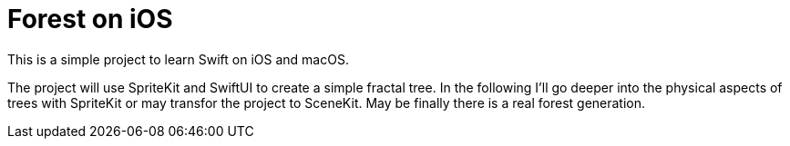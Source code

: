 = Forest on iOS

This is a simple project to learn Swift on iOS and macOS.

The project will use SpriteKit and SwiftUI to create a simple fractal tree.
In the following I'll go deeper into the physical aspects of trees with SpriteKit or may transfor the project to SceneKit.
May be finally there is a real forest generation.
